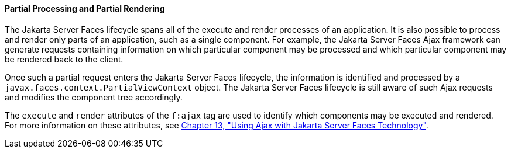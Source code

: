 [[GKNOJ]][[partial-processing-and-partial-rendering]]

==== Partial Processing and Partial Rendering

The Jakarta Server Faces lifecycle spans all of the execute and render
processes of an application. It is also possible to process and render
only parts of an application, such as a single component. For example,
the Jakarta Server Faces Ajax framework can generate requests containing
information on which particular component may be processed and which
particular component may be rendered back to the client.

Once such a partial request enters the Jakarta Server Faces lifecycle, the
information is identified and processed by a
`javax.faces.context.PartialViewContext` object. The Jakarta Server Faces
lifecycle is still aware of such Ajax requests and modifies the
component tree accordingly.

The `execute` and `render` attributes of the `f:ajax` tag are used to
identify which components may be executed and rendered. For more
information on these attributes, see link:#GKIOW[Chapter 13,
"Using Ajax with Jakarta Server Faces Technology"].


